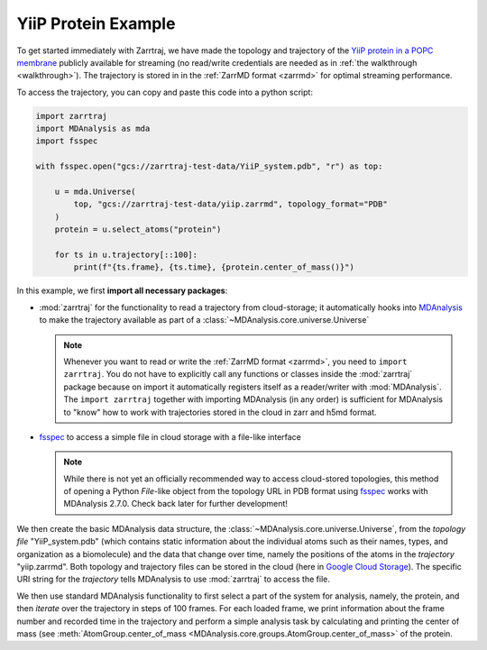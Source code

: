 YiiP Protein Example
====================

To get started immediately with Zarrtraj, we have made the topology and trajectory of the 
`YiiP protein in a POPC membrane <https://www.mdanalysis.org/MDAnalysisData/yiip_equilibrium.html>`_
publicly available for streaming (no read/write credentials are needed as in :ref:`the walkthrough <walkthrough>`). 
The trajectory is stored in in the :ref:`ZarrMD format <zarrmd>` for optimal streaming performance. 

To access the trajectory, you can copy and paste this code into a python script:

.. code-block:: python 

    import zarrtraj
    import MDAnalysis as mda
    import fsspec

    with fsspec.open("gcs://zarrtraj-test-data/YiiP_system.pdb", "r") as top:

        u = mda.Universe(
            top, "gcs://zarrtraj-test-data/yiip.zarrmd", topology_format="PDB"
        )
        protein = u.select_atoms("protein")

        for ts in u.trajectory[::100]:
            print(f"{ts.frame}, {ts.time}, {protein.center_of_mass()}")

In this example, we first **import all necessary packages**:

- :mod:`zarrtraj` for the functionality to read a trajectory from cloud-storage; it automatically 
  hooks into `MDAnalysis`_ to make the trajectory available as part of a 
  :class:`~MDAnalysis.core.universe.Universe`

  .. note:: 
     Whenever you want to read or write the :ref:`ZarrMD format <zarrmd>`, you need 
     to ``import zarrtraj``. You do not have to explicitly call any functions or classes
     inside the :mod:`zarrtraj` package because on import it automatically registers itself
     as a reader/writer with :mod:`MDAnalysis`. The ``import zarrtraj`` together with
     importing MDAnalysis (in any order) is sufficient for MDAnalysis to "know" how to
     work with trajectories stored in the cloud in zarr and h5md format.

- `fsspec`_ to access a simple file in cloud storage with
  a file-like interface

  .. note::
     While there is not yet an officially recommended way to access cloud-stored topologies, this
     method of opening a Python `File`-like object from the topology URL in PDB format using 
     `fsspec`_ works with MDAnalysis 2.7.0. Check back later for further development!

We then create the basic MDAnalysis data structure, the :class:`~MDAnalysis.core.universe.Universe`, 
from the *topology file* "YiiP_system.pdb" (which contains static information about the individual 
atoms such as their names, types, and organization as a biomolecule) and the data that change over time, 
namely the positions of the atoms in the *trajectory* "yiip.zarrmd". Both topology and trajectory 
files can be stored in the cloud (here in `Google Cloud Storage`_). 
The specific URI string for the *trajectory* tells MDAnalysis to use :mod:`zarrtraj` to access the file.

We then use standard MDAnalysis functionality to first select a part of the system for
analysis, namely, the protein, and then *iterate* over the trajectory in steps of 100
frames. For each loaded frame, we print information about the frame number and recorded
time in the trajectory and perform a simple analysis task by calculating and printing
the center of mass (see :meth:`AtomGroup.center_of_mass <MDAnalysis.core.groups.AtomGroup.center_of_mass>`
of the protein.



.. SeeAlso::
   To see an executable example of running a full MDAnalysis
   :class:`~MDAnalysis.analysis.rms.RMSD` analysis on this trajectory in a 
   Jupyter notebook, see the `rmsd_yiip.ipynb example notebook`_ on GitHub.


.. _MDAnalysis: https://www.mdanalysis.org
.. _fsspec: https://filesystem-spec.readthedocs.io
.. _`Google Cloud Storage`: https://cloud.google.com/storage
.. _`rmsd_yiip.ipynb example notebook`:
   https://github.com/Becksteinlab/zarrtraj/blob/main/examples/rmsd_yiip.ipynb

